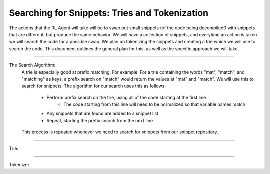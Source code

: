 Searching for Snippets: Tries and Tokenization
**************************************************

The actions that the RL Agent will take will be to swap out small snippets (of the code being decompiled0 with
snippets that are different, but produce the same behavior. We will have a collection of snippets, and everytime an
action is taken we will search the code for a possible swap. We plan on tokenizing the snippets and creating a trie
which we will use to search the code. This document outlines the general plan for this, as well as the specific
approach we will take.

------------------------------------------------------------------------------------------------------------------------

The Search Algorithm:
    A trie is especially good at prefix matching. For example: For a trie containing the words "mat", "match", and
    "matching" as keys, a prefix search on "match" would return the values at "mat" and "match". We will use this to
    search for snippets.
    The algorithm for our search uses this as follows:
        - Perform prefix search on the trie, using all of the code starting at the first line
            - The code starting from this line will need to be normalized so that variable names match
        - Any snippets that are found are added to a snippet list
        - Repeat, starting the prefix search from the next line
    This process is repeated whenever we need to search for snippets from our snippet repository.

------------------------------------------------------------------------------------------------------------------------

Trie:


------------------------------------------------------------------------------------------------------------------------

Tokenizer
